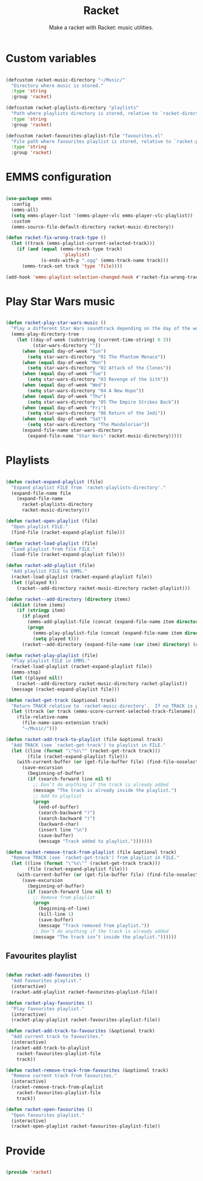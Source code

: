 #+title:Racket
#+subtitle:Make a racket with Racket: music utilities.
#+PROPERTY: header-args:emacs-lisp :tangle ../../home/.emacs.d/lisp/racket.el

* Custom variables

#+begin_src emacs-lisp

  (defcustom racket-music-directory "~/Music/"
    "Directory where music is stored."
    :type 'string
    :group 'racket)

  (defcustom racket-playlists-directory "playlists"
    "Path where playlists directory is stored, relative to `racket-directory-music'."
    :type 'string
    :group 'racket)

  (defcustom racket-favourites-playlist-file "favourites.el"
    "File path where favourites playlist is stored, relative to `racket-playlists-directory'."
    :type 'string
    :group 'racket)

#+end_src

* EMMS configuration

#+begin_src emacs-lisp

  (use-package emms
    :config
    (emms-all)
    (setq emms-player-list '(emms-player-vlc emms-player-vlc-playlist))
    :custom
    (emms-source-file-default-directory racket-music-directory))

  (defun racket-fix-wrong-track-type ()
    (let ((track (emms-playlist-current-selected-track)))
      (if (and (equal (emms-track-type track)
                       'playlist)
               (s-ends-with-p ".ogg" (emms-track-name track)))
        (emms-track-set track 'type 'file))))

  (add-hook 'emms-playlist-selection-changed-hook #'racket-fix-wrong-track-type)

#+end_src

* Play Star Wars music

#+begin_src emacs-lisp

  (defun racket-play-star-wars-music ()
    "Play a different Star Wars soundtrack depending on the day of the week."
    (emms-play-directory-tree
      (let ((day-of-week (substring (current-time-string) 0 3))
            (star-wars-directory ""))
        (when (equal day-of-week "Sun")
          (setq star-wars-directory "01 The Phantom Menace"))
        (when (equal day-of-week "Mon")
          (setq star-wars-directory "02 Attack of the Clones"))
        (when (equal day-of-week "Tue")
          (setq star-wars-directory "03 Revenge of the Sith"))
        (when (equal day-of-week "Wed")
          (setq star-wars-directory "04 A New Hope"))
        (when (equal day-of-week "Thu")
          (setq star-wars-directory "05 The Empire Strikes Back"))
        (when (equal day-of-week "Fri")
          (setq star-wars-directory "06 Return of the Jedi"))
        (when (equal day-of-week "Sat")
          (setq star-wars-directory "The Mandalorian"))
        (expand-file-name star-wars-directory
          (expand-file-name "Star Wars" racket-music-directory)))))

#+end_src

* Playlists

#+begin_src emacs-lisp

  (defun racket-expand-playlist (file)
    "Expand playlist FILE from `racket-playlists-directory'."
    (expand-file-name file
      (expand-file-name
        racket-playlists-directory
        racket-music-directory)))

  (defun racket-open-playlist (file)
    "Open playlist FILE."
    (find-file (racket-expand-playlist file)))

  (defun racket-load-playlist (file)
    "Load playlist from file FILE."
    (load-file (racket-expand-playlist file)))

  (defun racket-add-playlist (file)
    "Add playlist FILE to EMMS."
    (racket-load-playlist (racket-expand-playlist file))
    (let ((played t))
      (racket--add-directory racket-music-directory racket-playlist)))

  (defun racket--add-directory (directory items)
    (dolist (item items)
      (if (stringp item)
        (if played
          (emms-add-playlist-file (concat (expand-file-name item directory) ".ogg"))
          (progn
            (emms-play-playlist-file (concat (expand-file-name item directory) ".ogg"))
            (setq played t)))
        (racket--add-directory (expand-file-name (car item) directory) (cdr item)))))

  (defun racket-play-playlist (file)
    "Play playlist FILE in EMMS."
    (racket-load-playlist (racket-expand-playlist file))
    (emms-stop)
    (let ((played nil))
      (racket--add-directory racket-music-directory racket-playlist))
    (message (racket-expand-playlist file)))

  (defun racket-get-track (&optional track)
    "Return TRACK relative to `racket-music-directory'.  If no TRACK is provided, the currently playing track in EMMS is used."
    (let ((track (or track (emms-score-current-selected-track-filename))))
      (file-relative-name
        (file-name-sans-extension track)
        "~/Music/")))

  (defun racket-add-track-to-playlist (file &optional track)
    "Add TRACK (see `racket-get-track') to playlist in FILE."
    (let ((line (format "\"%s\"" (racket-get-track track)))
          (file (racket-expand-playlist file)))
      (with-current-buffer (or (get-file-buffer file) (find-file-noselect file))
        (save-excursion
          (beginning-of-buffer)
          (if (search-forward line nil t)
            ;; Don’t do anything if the track is already added
            (message "The track is already inside the playlist.")
            ;; Add to playlist
            (progn
              (end-of-buffer)
              (search-backward ")")
              (search-backward ")")
              (backward-char)
              (insert line "\n")
              (save-buffer)
              (message "Track added to playlist.")))))))

  (defun racket-remove-track-from-playlist (file &optional track)
    "Remove TRACK (see `racket-get-track') from playlist in FILE."
    (let ((line (format "\"%s\"" (racket-get-track track)))
          (file (racket-expand-playlist file)))
      (with-current-buffer (or (get-file-buffer file) (find-file-noselect file))
        (save-excursion
          (beginning-of-buffer)
          (if (search-forward line nil t)
            ;; Remove from playlist
            (progn
              (beginning-of-line)
              (kill-line 1)
              (save-buffer)
              (message "Track removed from playlist."))
            ;; Don’t do anything if the track is already added
            (message "The track isn’t inside the playlist."))))))

#+end_src

** Favourites playlist

#+begin_src emacs-lisp

  (defun racket-add-favourites ()
    "Add favourites playlist."
    (interactive)
    (racket-add-playlist racket-favourites-playlist-file))

  (defun racket-play-favourites ()
    "Play favourites playlist."
    (interactive)
    (racket-play-playlist racket-favourites-playlist-file))

  (defun racket-add-track-to-favourites (&optional track)
    "Add current track to favourites."
    (interactive)
    (racket-add-track-to-playlist
      racket-favourites-playlist-file
      track))

  (defun racket-remove-track-from-favourites (&optional track)
    "Remove current track from favourites."
    (interactive)
    (racket-remove-track-from-playlist
      racket-favourites-playlist-file
      track))

  (defun racket-open-favourites ()
    "Open favourites playlist."
    (interactive)
    (racket-open-playlist racket-favourites-playlist-file))

#+end_src

* Provide

#+begin_src emacs-lisp

  (provide 'racket)

#+end_src
